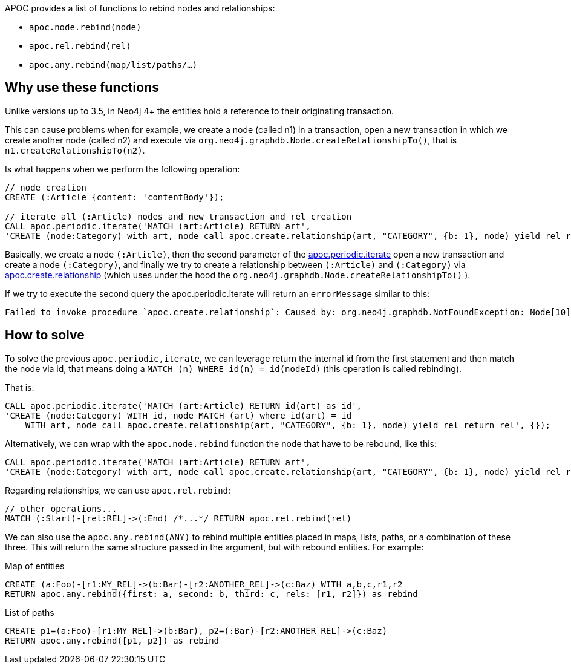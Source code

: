 APOC provides a list of functions to rebind nodes and relationships:

* `apoc.node.rebind(node)`
* `apoc.rel.rebind(rel)`
* `apoc.any.rebind(map/list/paths/...)`

== Why use these functions

Unlike versions up to 3.5, 
in Neo4j 4+ the entities hold a reference to their originating transaction.

This can cause problems when for example, we create a node (called n1) in a transaction, open a new transaction in which we create another node (called n2) and execute
via `org.neo4j.graphdb.Node.createRelationshipTo()`,
that is `n1.createRelationshipTo(n2)`.


Is what happens when we perform the following operation:

[source,cypher]
----
// node creation
CREATE (:Article {content: 'contentBody'});

// iterate all (:Article) nodes and new transaction and rel creation
CALL apoc.periodic.iterate('MATCH (art:Article) RETURN art',
'CREATE (node:Category) with art, node call apoc.create.relationship(art, "CATEGORY", {b: 1}, node) yield rel return rel', {});
----

Basically, we create a node `(:Article)`,
then the second parameter of the xref::overview/apoc.periodic/apoc.periodic.iterate.adoc[apoc.periodic.iterate] open a new transaction and create a node `(:Category)`,
and finally we try to create a relationship between `(:Article)` and `(:Category)` via xref::overview/apoc.create/apoc.create.relationship.adoc[apoc.create.relationship] (which uses under the hood the `org.neo4j.graphdb.Node.createRelationshipTo()` ).

If we try to execute the second query the apoc.periodic.iterate will return an `errorMessage` similar to this:
----
Failed to invoke procedure `apoc.create.relationship`: Caused by: org.neo4j.graphdb.NotFoundException: Node[10] is deleted and cannot be used to create a relationship": 1
----


== How to solve

To solve the previous `apoc.periodic,iterate`, 
we can leverage return the internal id from the first statement and then match the node via id, 
that means doing a `MATCH (n) WHERE id(n) = id(nodeId)`
(this operation is called rebinding).

That is:
[source,cypher]
----
CALL apoc.periodic.iterate('MATCH (art:Article) RETURN id(art) as id',
'CREATE (node:Category) WITH id, node MATCH (art) where id(art) = id 
    WITH art, node call apoc.create.relationship(art, "CATEGORY", {b: 1}, node) yield rel return rel', {});
----

Alternatively, we can wrap with the `apoc.node.rebind` function the node that have to be rebound, like this:
[source,cypher]
----
CALL apoc.periodic.iterate('MATCH (art:Article) RETURN art',
'CREATE (node:Category) with art, node call apoc.create.relationship(art, "CATEGORY", {b: 1}, node) yield rel return rel', {});
----

Regarding relationships, we can use `apoc.rel.rebind`:
[source,cypher]
----
// other operations...
MATCH (:Start)-[rel:REL]->(:End) /*...*/ RETURN apoc.rel.rebind(rel)
----

We can also use the `apoc.any.rebind(ANY)` to rebind multiple entities placed in maps, lists, paths, or a combination of these three.
This will return the same structure passed in the argument, but with rebound entities.
For example:

.Map of entities
[source,cypher]
----
CREATE (a:Foo)-[r1:MY_REL]->(b:Bar)-[r2:ANOTHER_REL]->(c:Baz) WITH a,b,c,r1,r2
RETURN apoc.any.rebind({first: a, second: b, third: c, rels: [r1, r2]}) as rebind
----

.List of paths
[source,cypher]
----
CREATE p1=(a:Foo)-[r1:MY_REL]->(b:Bar), p2=(:Bar)-[r2:ANOTHER_REL]->(c:Baz)
RETURN apoc.any.rebind([p1, p2]) as rebind
----